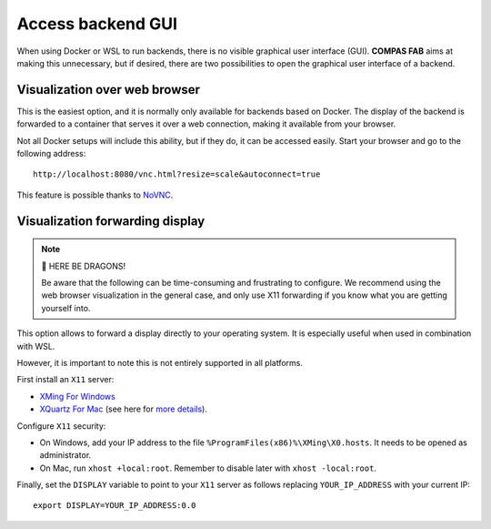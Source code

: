 .. _backends_gui:

********************************************************************************
Access backend GUI
********************************************************************************

.. highlight:: bash

When using Docker or WSL to run backends, there is no visible graphical
user interface (GUI). **COMPAS FAB** aims at making this unnecessary, but
if desired, there are two possibilities to open the graphical user interface
of a backend.

Visualization over web browser
==============================

This is the easiest option, and it is normally only available for backends
based on Docker. The display of the backend is forwarded to a container that
serves it over a web connection, making it available from your browser.

Not all Docker setups will include this ability, but if they do, it can be
accessed easily. Start your browser and go to the following address:

::

    http://localhost:8080/vnc.html?resize=scale&autoconnect=true


This feature is possible thanks to `NoVNC <https://novnc.com/>`_.


Visualization forwarding display
================================

.. note::

    🐉 HERE BE DRAGONS!

    Be aware that the following can be time-consuming and frustrating to configure.
    We recommend using the web browser visualization in the general case, and only
    use X11 forwarding if you know what you are getting yourself into.


This option allows to forward a display directly to your operating system. It is
especially useful when used in combination with WSL.

However, it is important to note this is not entirely supported in all platforms.

First install an ``X11`` server:

* `XMing For Windows <https://sourceforge.net/projects/xming/>`_
* `XQuartz For Mac <https://www.xquartz.org/>`_ (see here for `more details <https://medium.com/@mreichelt/how-to-show-x11-windows-within-docker-on-mac-50759f4b65cb>`_).

Configure ``X11`` security:

* On Windows, add your IP address to the file
  ``%ProgramFiles(x86)%\XMing\X0.hosts``. It needs to be opened
  as administrator.
* On Mac, run ``xhost +local:root``. Remember to disable later with
  ``xhost -local:root``.

Finally, set the ``DISPLAY`` variable to point to your ``X11`` server as follows
replacing ``YOUR_IP_ADDRESS`` with your current IP:

::

    export DISPLAY=YOUR_IP_ADDRESS:0.0
